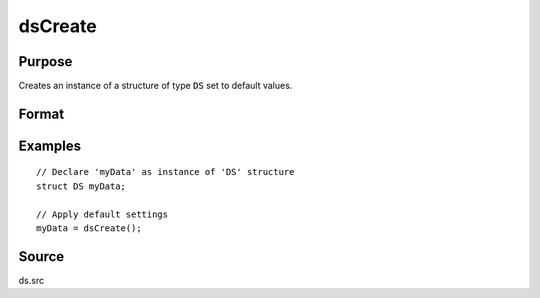 
dsCreate
==============================================

Purpose
----------------

Creates an instance of a structure of type :code:`DS` set to default values.

Format
----------------
.. function:: dsCreate()

    :returns: **s** (*struct*) - instance of :class:`DS` struct.

Examples
----------------

::

    // Declare 'myData' as instance of 'DS' structure
    struct DS myData;

    // Apply default settings
    myData = dsCreate();

Source
------

ds.src
